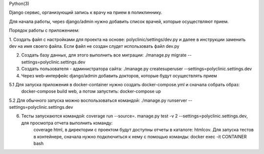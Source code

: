 Python(3)

Django сервис, организующий запись к врачу на прием в поликлиннику.

Для начала работы, через django/admin нужно добавить список врачей, которые осуществляют прием.

Порядок работы с приложением:

1. Создать файл с настройками для проекта на основе: polyclinic/settings/dev.py и далее в инструкции заменить dev на имя своего файла.
Если файл не создан слудет использовать файл dev.py

2. Создать базу данных, для этого выполнить все миграции: ./manage.py migrate --settings=polyclinic.settings.dev

3. Создать пользователя - администратора сайта: ./manage.py createsuperuser --settings=polyclinic.settings.dev

4. Через web-интерфейс django/admin добавить докторов, которые будут осуществлять прием

5.1 Для запуска приложения в docker-container нужно создать docker-compose.yml и сначала собрать образ:
    docker-compose build web, а потом запустить: docker-compose up

5.2 Для обычного запуска можно воспользоваться командой: ./manage.py runserver --settings=polyclinic.settings.dev

6. Тесты запускаются командой: coverage run --source=. manage.py test -v 2 --settings=polyclinic.settings.dev, для просмотра отчета выполнить команду:
    coverage html, в директории с проектом будут доступны отчеты в каталоге: htmlcov.
    Для запуска тестов в контейнере, сначала нужно подключиться к нему с помощью команды: docker exec -it CONTAINER bash
